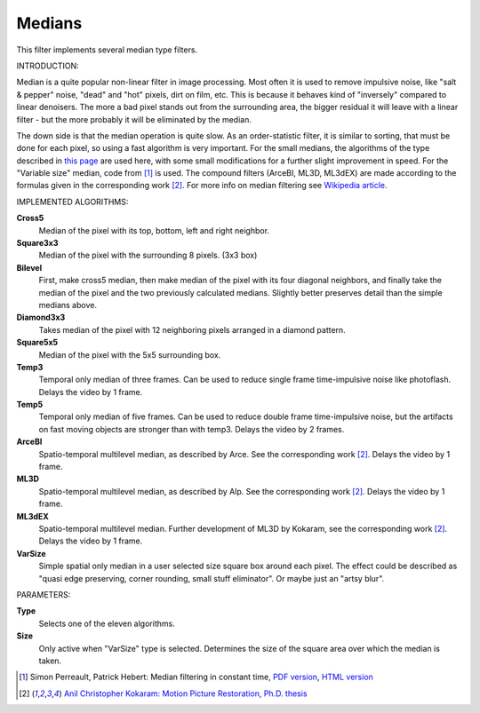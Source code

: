 .. metadata-placeholder

   :authors: - Yuri Chornoivan
             - Marko (https://userbase.kde.org/User:Marko)
             - Roger (https://userbase.kde.org/User:Roger)

   :license: Creative Commons License SA 4.0

.. _medians:

Medians
=======



This filter implements several median type filters.

INTRODUCTION:

Median is a quite popular non-linear filter in image processing. Most often it is used to remove impulsive noise, like "salt &  pepper" noise, "dead" and "hot" pixels, dirt on film, etc. This is because it behaves kind of "inversely" compared to linear denoisers. The more a bad pixel stands out from the surrounding area, the bigger residual it will leave with a linear filter - but the more probably it will be eliminated by the median.

The down side is that the median operation is quite slow. As an order-statistic filter, it is similar to sorting, that must be done for each pixel, so using a fast algorithm is very important. For the small medians, the algorithms of the type described in `this page <http://ndevilla.free.fr/median/median/src/optmed.c>`_ are used here, with some small modifications for a further slight improvement in speed. For the "Variable size" median, code from  [1]_  is used. The compound filters (ArceBI, ML3D, ML3dEX) are made according to the formulas given in the corresponding work [2]_. For more info on median filtering see `Wikipedia article <https://en.wikipedia.org/wiki/Median_filter>`_.

IMPLEMENTED ALGORITHMS:

**Cross5**
  Median of the pixel with its top, bottom, left and right neighbor.

**Square3x3**
  Median of the pixel with the surrounding 8 pixels. (3x3 box)

**Bilevel**
  First, make cross5 median, then make median of the pixel with its four diagonal neighbors, and finally take the median of the pixel and the two previously calculated medians. Slightly better preserves detail than the simple medians above.

**Diamond3x3**
  Takes median of the pixel with 12 neighboring pixels arranged in a diamond pattern.

**Square5x5**
  Median of the pixel with the 5x5 surrounding box.

**Temp3**
  Temporal only median of three frames. Can be used to reduce single frame time-impulsive noise like photoflash. Delays the video by 1 frame.

**Temp5**
  Temporal only median of five frames. Can be used to reduce double frame time-impulsive noise, but the artifacts on fast moving objects are stronger than with temp3. Delays the video by 2 frames.

**ArceBI**
  Spatio-temporal multilevel median, as described by Arce. See the corresponding work [2]_. Delays the video by 1 frame.

**ML3D**
  Spatio-temporal multilevel median, as described by Alp. See the corresponding work [2]_. Delays the video by 1 frame.

**ML3dEX**
  Spatio-temporal multilevel median. Further development of ML3D by Kokaram, see the corresponding work [2]_. Delays the video by 1 frame.

**VarSize**
  Simple spatial only median in a user selected size square box around each pixel. The effect could be described as "quasi edge preserving, corner rounding, small stuff eliminator". Or maybe just an "artsy blur".

PARAMETERS:

**Type**
  Selects one of the eleven algorithms.

**Size**
  Only active when "VarSize" type is selected. Determines the size of the square area over which the median is taken.


.. [1] Simon Perreault, Patrick Hebert: Median filtering in constant time, `PDF version <https://nomis80.org/ctmf.pdf>`_, `HTML version <https://nomis80.org/ctmf.html>`_

.. [2] `Anil Christopher Kokaram: Motion Picture Restoration, Ph.D. thesis <https://citeseerx.ist.psu.edu/viewdoc/download?doi=10.1.1.36.9618&rep=rep1&type=pdf>`_

